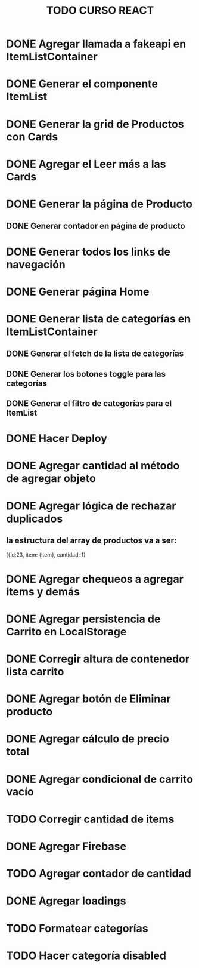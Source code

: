 #+title: TODO CURSO REACT

* DONE Agregar llamada a fakeapi en ItemListContainer

* DONE Generar el componente ItemList

* DONE Generar la grid de Productos con Cards 

* DONE Agregar el Leer más a las Cards

* DONE Generar la página de Producto

** DONE Generar contador en página de producto

* DONE Generar todos los links de navegación

* DONE Generar página Home

* DONE Generar lista de categorías en ItemListContainer

** DONE Generar el fetch de la lista de categorías

** DONE Generar los botones toggle para las categorías

** DONE Generar el filtro de categorías para el ItemList

* DONE Hacer Deploy

* DONE Agregar cantidad al método de agregar objeto

* DONE Agregar lógica de rechazar duplicados

** la estructura del array de productos va a ser:
[{id:23, item: {item}, cantidad: 1}

* DONE Agregar chequeos a agregar items y demás

* DONE Agregar persistencia de Carrito en LocalStorage

* DONE Corregir altura de contenedor lista carrito

* DONE Agregar botón de Eliminar producto

* DONE Agregar cálculo de precio total

* DONE Agregar condicional de carrito vacío

* TODO Corregir cantidad de items

* DONE Agregar Firebase

* TODO Agregar contador de cantidad

* DONE Agregar loadings

* TODO Formatear categorías

* TODO Hacer categoría disabled

